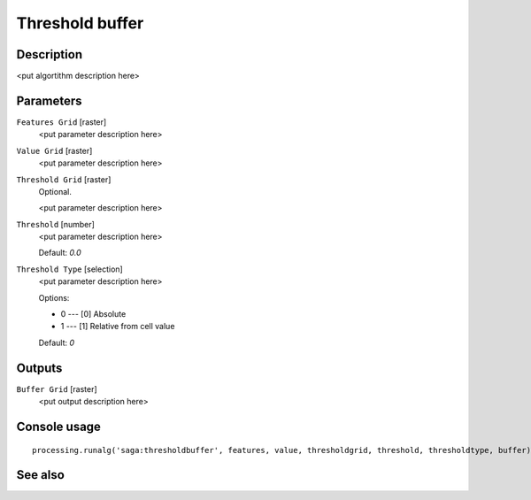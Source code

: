 Threshold buffer
================

Description
-----------

<put algortithm description here>

Parameters
----------

``Features Grid`` [raster]
  <put parameter description here>

``Value Grid`` [raster]
  <put parameter description here>

``Threshold Grid`` [raster]
  Optional.

  <put parameter description here>

``Threshold`` [number]
  <put parameter description here>

  Default: *0.0*

``Threshold Type`` [selection]
  <put parameter description here>

  Options:

  * 0 --- [0] Absolute
  * 1 --- [1] Relative from cell value

  Default: *0*

Outputs
-------

``Buffer Grid`` [raster]
  <put output description here>

Console usage
-------------

::

  processing.runalg('saga:thresholdbuffer', features, value, thresholdgrid, threshold, thresholdtype, buffer)

See also
--------

